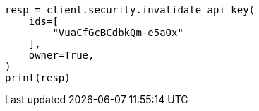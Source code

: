 // This file is autogenerated, DO NOT EDIT
// rest-api/security/invalidate-api-keys.asciidoc:156

[source, python]
----
resp = client.security.invalidate_api_key(
    ids=[
        "VuaCfGcBCdbkQm-e5aOx"
    ],
    owner=True,
)
print(resp)
----
